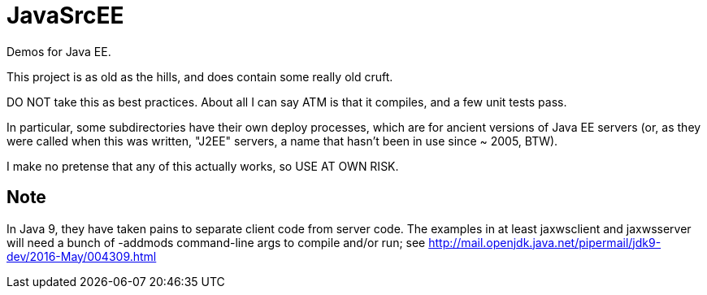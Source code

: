 = JavaSrcEE

Demos for Java EE.

This project is as old as the hills, and does contain some really old cruft.

DO NOT take this as best practices. About all I can say ATM is that it compiles,
and a few unit tests pass.

In particular, some subdirectories have their own deploy processes, which are
for ancient versions of Java EE servers (or, as they were called when this
was written, "J2EE" servers, a name that hasn't been in use since ~ 2005, BTW).

I make no pretense that any of this actually works, so USE AT OWN RISK.

== Note

In Java 9, they have taken pains to separate client code from server code.
The examples in at least jaxwsclient and jaxwsserver will need a bunch of
-addmods command-line args to compile and/or run; see 
http://mail.openjdk.java.net/pipermail/jdk9-dev/2016-May/004309.html
